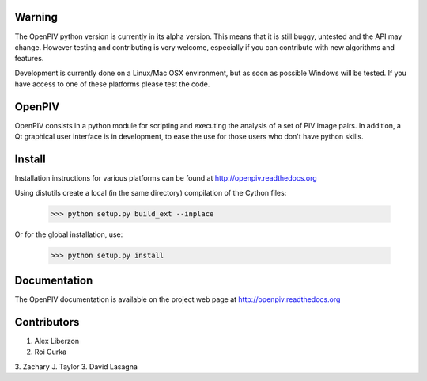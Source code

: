 =======
Warning
=======
The OpenPIV python version is currently in its alpha version. This means that
it is still buggy, untested and the API may change. However testing and contributing
is very welcome, especially if you can contribute with new algorithms and features.

Development is currently done on a Linux/Mac OSX environment, but as soon as possible 
Windows will be tested. If you have access to one of these platforms
please test the code. 


=======
OpenPIV
=======
OpenPIV consists in a python module for scripting and executing the analysis of 
a set of PIV image pairs. In addition, a Qt graphical user interface is in 
development, to ease the use for those users who don't have python skills.


=======
Install
=======
Installation instructions for various platforms can be found at http://openpiv.readthedocs.org

Using distutils create a local (in the same directory) compilation of the Cython files:

    >>> python setup.py build_ext --inplace

Or for the global installation, use:

	>>> python setup.py install 


=============
Documentation
=============

The OpenPIV documentation is available on the project web page at http://openpiv.readthedocs.org


=============
Contributors
=============

1. Alex Liberzon
2. Roi Gurka
3. Zachary J. Taylor
3. David Lasagna
